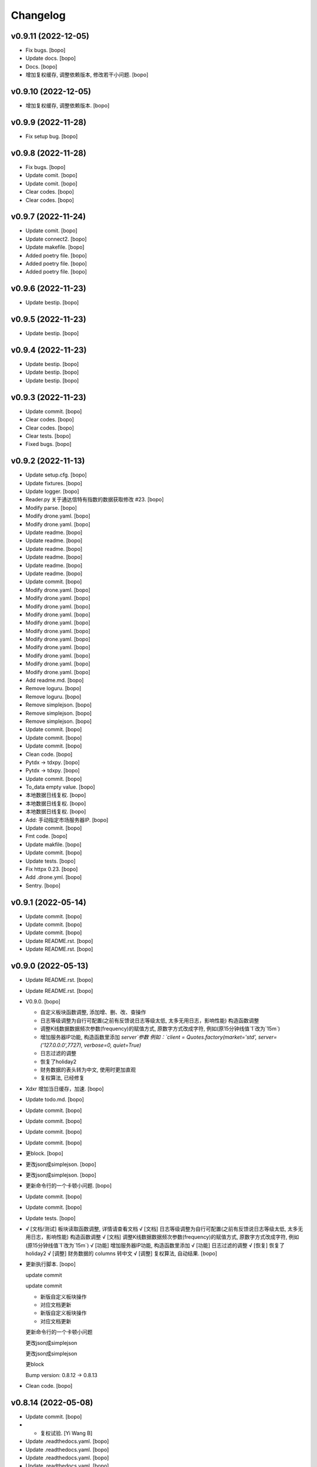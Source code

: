 Changelog
=========


v0.9.11 (2022-12-05)
--------------------
- Fix bugs. [bopo]

- Update docs. [bopo]

- Docs. [bopo]

- 增加复权缓存, 调整依赖版本, 修改若干小问题. [bopo]


v0.9.10 (2022-12-05)
--------------------
- 增加复权缓存, 调整依赖版本. [bopo]


v0.9.9 (2022-11-28)
-------------------
- Fix setup bug. [bopo]


v0.9.8 (2022-11-28)
-------------------
- Fix bugs. [bopo]

- Update comit. [bopo]

- Update comit. [bopo]

- Clear codes. [bopo]

- Clear codes. [bopo]


v0.9.7 (2022-11-24)
-------------------
- Update comit. [bopo]

- Update connect2. [bopo]

- Update makefile. [bopo]

- Added poetry file. [bopo]

- Added poetry file. [bopo]

- Added poetry file. [bopo]


v0.9.6 (2022-11-23)
-------------------
- Update bestip. [bopo]


v0.9.5 (2022-11-23)
-------------------
- Update bestip. [bopo]


v0.9.4 (2022-11-23)
-------------------
- Update bestip. [bopo]

- Update bestip. [bopo]

- Update bestip. [bopo]


v0.9.3 (2022-11-23)
-------------------
- Update commit. [bopo]

- Clear codes. [bopo]

- Clear codes. [bopo]

- Clear tests. [bopo]

- Fixed bugs. [bopo]


v0.9.2 (2022-11-13)
-------------------
- Update setup.cfg. [bopo]

- Update fixtures. [bopo]

- Update logger. [bopo]

- Reader.py 关于通达信特有指数的数据获取修改 #23. [bopo]

- Modify parse. [bopo]

- Modify drone.yaml. [bopo]

- Modify drone.yaml. [bopo]

- Update readme. [bopo]

- Update readme. [bopo]

- Update readme. [bopo]

- Update readme. [bopo]

- Update readme. [bopo]

- Update readme. [bopo]

- Update commit. [bopo]

- Modify drone.yaml. [bopo]

- Modify drone.yaml. [bopo]

- Modify drone.yaml. [bopo]

- Modify drone.yaml. [bopo]

- Modify drone.yaml. [bopo]

- Modify drone.yaml. [bopo]

- Modify drone.yaml. [bopo]

- Modify drone.yaml. [bopo]

- Modify drone.yaml. [bopo]

- Modify drone.yaml. [bopo]

- Modify drone.yaml. [bopo]

- Add readme.md. [bopo]

- Remove loguru. [bopo]

- Remove loguru. [bopo]

- Remove simplejson. [bopo]

- Remove simplejson. [bopo]

- Remove simplejson. [bopo]

- Update commit. [bopo]

- Update commit. [bopo]

- Update commit. [bopo]

- Clean code. [bopo]

- Pytdx -> tdxpy. [bopo]

- Pytdx -> tdxpy. [bopo]

- Update commit. [bopo]

- To_data empty value. [bopo]

- 本地数据日线复权. [bopo]

- 本地数据日线复权. [bopo]

- 本地数据日线复权. [bopo]

- Add: 手动指定市场服务器IP. [bopo]

- Update commit. [bopo]

- Fmt code. [bopo]

- Update makfile. [bopo]

- Update commit. [bopo]

- Update tests. [bopo]

- Fix httpx 0.23. [bopo]

- Add .drone.yml. [bopo]

- Sentry. [bopo]


v0.9.1 (2022-05-14)
-------------------
- Update commit. [bopo]

- Update commit. [bopo]

- Update commit. [bopo]

- Update README.rst. [bopo]

- Update README.rst. [bopo]


v0.9.0 (2022-05-13)
-------------------
- Update README.rst. [bopo]

- Update README.rst. [bopo]

- V0.9.0. [bopo]

  * 自定义板块函数调整, 添加增、删、改、查操作
  * 日志等级调整为自行可配置(之前有反馈说日志等级太低, 太多无用日志，影响性能) 构造函数调整
  * 调整K线数据数据频次参数(frequency)的赋值方式, 原数字方式改成字符, 例如(原15分钟线值`1`改为`15m`)
  * 增加服务器IP功能, 构造函数里添加 `server`参数 例如：`client = Quotes.factory(market='std', server=('127.0.0.0',7727), verbose=0, quiet=True)`
  * 日志过滤的调整
  * 恢复了holiday2
  * 财务数据的表头转为中文, 使用时更加直观
  * 复权算法, 已经修复
- Xdxr 增加当日缓存，加速. [bopo]

- Update todo.md. [bopo]

- Update commit. [bopo]

- Update commit. [bopo]

- Update commit. [bopo]

- Update commit. [bopo]

- 更block. [bopo]

- 更改json成simplejson. [bopo]

- 更改json成simplejson. [bopo]

- 更新命令行的一个卡顿小问题. [bopo]

- Update commit. [bopo]

- Update commit. [bopo]

- Update tests. [bopo]

- √ [文档/测试] 板块读取函数调整, 详情请查看文档 √ [文档] 日志等级调整为自行可配置(之前有反馈说日志等级太低, 太多无用日志，影响性能) 构造函数调整 √ [文档] 调整K线数据数据频次参数(frequency)的赋值方式, 原数字方式改成字符, 例如(原15分钟线值`1`改为`15m`) √ [功能] 增加服务器IP功能, 构造函数里添加 √ [功能] 日志过滤的调整 √ [恢复] 恢复了holiday2 √ [调整] 财务数据的 columns 转中文 √ [调整] 复权算法, 自动结果. [bopo]

- 更新执行脚本. [bopo]

  update commit

  update commit

  - 新版自定义板块操作
  - 对应文档更新

  - 新版自定义板块操作
  - 对应文档更新

  更新命令行的一个卡顿小问题

  更改json成simplejson

  更改json成simplejson

  更block

  Bump version: 0.8.12 → 0.8.13
- Clean code. [bopo]


v0.8.14 (2022-05-08)
--------------------
- Update commit. [bopo]

- - 复权试验. [Yi Wang B]

- Update .readthedocs.yaml. [bopo]

- Update .readthedocs.yaml. [bopo]

- Update .readthedocs.yaml. [bopo]

- Update .readthedocs.yaml. [bopo]


v0.8.13 (2022-05-07)
--------------------
- 更block. [bopo]

- 更改json成simplejson. [bopo]

- 更改json成simplejson. [bopo]

- 更新命令行的一个卡顿小问题. [bopo]

- - 新版自定义板块操作 - 对应文档更新. [Yi Wang B]

- - 新版自定义板块操作 - 对应文档更新. [Yi Wang B]

- Update commit. [bopo]

- Update commit. [vagrant]

- 更新执行脚本. [bopo]

- Clean code. [vagrant]

- Add requirements.dev. [bopo]

- Clear requirements.txt. [bopo]

- Fix blocknew symbol bug. [bopo]

- 更新测试代码. [bopo]


v0.8.12 (2022-02-09)
--------------------
- Fix blocknew symbol bug. [bopo]


v0.8.11 (2022-02-09)
--------------------
- Fix blocknew symbol bug. [bopo]

- Update docs. [bopo]

- Update docs. [bopo]


v0.8.10 (2022-01-28)
--------------------
- Update holiday. [bopo]

- Update tests. [bopo]


v0.8.9 (2022-01-28)
-------------------
- Fixed makret error. [bopo]

- Fixed makret error. [bopo]


v0.8.8 (2022-01-28)
-------------------
- 解决 logger debug. [bopo]

- 解决北交所股票不能获取数据问题. [bopo]


v0.8.7 (2022-01-28)
-------------------
- 解决北交所股票不能获取数据问题. [bopo]

- 解决北交所股票不能获取数据问题. [bopo]

- Update cli. [bopo]

- Update cli. [bopo]

- Update .pre-commit-config.yaml. [bopo]


v0.8.6 (2022-01-26)
-------------------
- Update holiday. [bopo]


v0.8.5 (2022-01-26)
-------------------
- Update holiday. [bopo]

- Update index, add volume. [bopo]

- Update. [bopo]

- Fix bug. [bopo]

- 修改文档. [bopo]

- 修改文档. [bopo]

- 修改文档. [bopo]

- Update commit. [bopo]


v0.8.4 (2021-12-04)
-------------------
- 修改文档. [bopo]

- 修改接口重试失败后报异常，改为返回为空 df，添加日志静默方式参数. [bopo]

- Format code. [bopo]


v0.8.3 (2021-11-27)
-------------------
- Fix `bestip -v` error bug. [bopo]

- 更新文档. [bopo]


v0.8.2 (2021-10-29)
-------------------
- 修复win下编码问题. [bopo]

- Fixed reader path bug. [bopo]

- Fixed reader path bug. [bopo]

- Fixed reader path bug. [bopo]


v0.8.1 (2021-10-25)
-------------------
- Fixed reader path bug. [bopo]

- Fixed reader path bug. [bopo]


v0.8.0 (2021-10-25)
-------------------
- Update docs. [bopo]

- Update docs. [bopo]

- Update docs. [bopo]

- Update docs. [bopo]

- Clear code. [bopo]

- Fixed console bug. [bopo]

- Clear logs. [bopo]

- Fix reconnect bug. bestip bug, config bug. [bopo]

- Update commit. [bopo]

- Fix bugs. [bopo]

- Add holiday & factor. [bopo]

- Add holiday & factor. [bopo]

- Update config. [bopo]

- Update config. [bopo]

- Update config. [bopo]

- Update config. [bopo]

- Update commit. [bopo]

- Update commit. [bopo]

- Update tdx2csv & test script. [bopo]

- Update changelog. [bopo]

- Update. [bopo]


v0.7.21 (2021-09-24)
--------------------

Fix
~~~
- Config not found. [bopo]


Other
~~~~~
- Update changelog. [bopo]

- Update bestip & test script. [bopo]

- Update commit. [bopo]

- Update docs. [bopo]


v0.7.20 (2021-09-22)
--------------------
- Update docs. [bopo]

- Update affair. [bopo]

- Update affairs. [bopo]

- Clear code . [bopo]

- Clear code . [bopo]

- Update test. [bopo]

- Clear code . [bopo]

- Clear code . [bopo]

- Update fab. [bopo]

- Update docs. [bopo]

- Update docs. [bopo]


v0.7.19 (2021-09-18)
--------------------
- Update docs. [bopo]

- - clear code. - add txt2csv function. [bopo]

- Clear code. [bopo]

- Update. [bopo]

- Update affair. [bopo]

- Update affair. [bopo]

- Update test script. [bopo]

- Update test script. [bopo]

- Update. [bopo]

- Update docs. [bopo]

- Update docs. [bopo]

- Update docs. [bopo]

- 发布版本. [bopo]

- 发布版本. [bopo]

- Fix bug. [bopo]

- Merge branch 'master' of github.com:mootdx/mootdx. [bopo]


v0.7.18 (2021-09-14)
--------------------

Changes
~~~~~~~
- 修正文档错误. [bopo]

- 修正文档错误. [bopo]


Fix
~~~
- 修改bestip获取错误, 修改整测试脚本错误，修改财务数据下载路径错误. [bopo]

- 修改bestip获取错误 fix: 修改整测试脚本错误 fix: 修改财务数据下载路径错误. [bopo]


Other
~~~~~
- 清理代码. [bopo]

- Update readme. [bopo]

- Update readme. [bopo]

- Update changelog. [bopo]


v0.7.17 (2021-09-12)
--------------------

Changes
~~~~~~~
- 财务数据调整为异步下载方式, 性能提升十几倍. [bopo]

- 调整logger, 使用异步方式选择最优服务器ip. [bopo]

- 更新文档. [bopo]


Other
~~~~~
- Pre commit. [bopo]

- Update docs. [bopo]

- Update docs. [bopo]

- 财务数据调整为异步下载方式, 性能提升十几倍. [bopo]

- 调整logger, 使用异步方式选择最优服务器ip. [bopo]

- Unipath to pathlib. [bopo]

- Unipath to pathlib. [bopo]

- 格式化代码. [bopo]

- 格式化代码. [bopo]

- 项目整理. [bopo]

- Update mootdx/contrib/compat.py. 支持科创版指数基金。 [b0p0m0f0]


v0.7.16 (2021-09-08)
--------------------

Changes
~~~~~~~
- 更新文档. [bopo]


v0.7.15 (2021-09-08)
--------------------

Changes
~~~~~~~
- 更新文档. [bopo]

- 更新文档. [bopo]

- 修复分钟线数据读取bug. [bopo]


Other
~~~~~
- Formant code. [bopo]

- Fix .pre-commit-config.yaml. [bopo]


v0.7.14 (2021-08-24)
--------------------

Fix
~~~
- Update test. [bopo]

- Update test. [bopo]

- Update commit. [bopo]

- Update commit. [bopo]

- Update commit. [bopo]

- Update commit. [bopo]

- Update commit. [bopo]

- Update commit. [bopo]

- Update commit. [bopo]

- Update commit. [bopo]

- Update commit. [bopo]

- Update commit. [bopo]

- Update commit. [bopo]

- Update commit. [bopo]

- Update commit. [bopo]

- Update commit. [bopo]

- Update commit. [bopo]


Other
~~~~~
- Update commit. [bopo]

- Update hotfix. [ibopo]

- Update hotfix. [ibopo]


v0.7.12 (2021-08-04)
--------------------
- Update quotes server. [bopo]

- Update commit. [ibopo]

- Update commit. [ibopo]

- Update commit. [bopo]

- Update docs. [bopo]


v0.7.11 (2021-07-13)
--------------------
- Merge branch 'develop' of gitee.com:ibopo/mootdx into develop. [ibopo]

- !2 bugfix: 查询分笔成交offset不能为market code * bugfix: 查询分笔成交offset不能为market code. [dhrhe]


v0.7.10 (2021-07-05)
--------------------

Changes
~~~~~~~
- Change connecton. [bopo]

- Add log. [bopo]

- Mrage. [bopo]

- Update adjust. [bopo]

- Update to_data. [bopo]

- Update requirements. [bopo]

- Change readme. [bopo]

- Change requirements. [bopo]

- Remove trade server. [bopo]

- Remove trade server. [bopo]


Fix
~~~
- Reader path bug. [bopo]

- 修改. [bopo]

- 修改win下config目录问题. [bopo]

- Update commit. [bopo]


Other
~~~~~
- Update commit. [bopo]

- Update commit. [bopo]

- Update commit. [bopo]

- Update commit. [bopo]

- Update tests. [bopo]

- Update docs. [bopo]

- Clean tests. [bopo]

- Update docs. [bopo]

- Update bestip. [bopo]

- Update import. [bopo]

- Update timeout. [bopo]

- Update bestip. [bopo]

- Update logger. [bopo]

- Update commit. [bopo]

- Update commit. [bopo]

- Update block new test. [bopo]

- Update block new test. [bopo]

- Update block new test. [bopo]

- Update test. [bopo]

- Update docs. [bopo]

- Update test. [bopo]

- Update test. [bopo]

- Update commit. [bopo]

- Update commit. [bopo]

- Update commit. [bopo]

- Update commit. [bopo]

- Update adjust. [bopo]

- Update commit. [bopo]

- Update commit. [bopo]

- Update commit. [bopo]

- Update commit. [bopo]

- Update commit. [bopo]

- Update commit. [bopo]

- Update commit. [bopo]

- Update commit. [bopo]

- Update commit. [bopo]

- Update commit. [bopo]

- Update commit. [bopo]

- Update commit. [bopo]

- Update commit. [bopo]

- Update commit. [bopo]

- Add: added utils tests. [bopo]

- Bug fix: replace unipath with pathlib. [Bo Zheng]

- Update commit. [bopo]

- Update commit. [bopo]

- Update commit. [bopo]

- Update commit. [bopo]

- Update commit. [bopo]

- Update commit. [bopo]

- Update commit. [bopo]

- Update commit. [bopo]

- Update commit. [bopo]

- Update commit. [bopo]

- Update commit. [bopo]

- Update reader. [bopo]

- Update reader. [bopo]

- Update transactions. [bopo]

- Update affair. [bopo]

- Update commit. [bopo]

- Update ext market bug. [bopo]

- Update commit. [bopo]

- Update commit. [bopo]

- Update commit. [bopo]

- Update commit. [bopo]


v0.9.8 (2022-11-28)
-------------------
- Fix bugs. [bopo]

- Update comit. [bopo]

- Update comit. [bopo]

- Clear codes. [bopo]

- Clear codes. [bopo]


v0.9.7 (2022-11-24)
-------------------
- Update comit. [bopo]

- Update connect2. [bopo]

- Update makefile. [bopo]

- Added poetry file. [bopo]

- Added poetry file. [bopo]

- Added poetry file. [bopo]


v0.9.6 (2022-11-23)
-------------------
- Update bestip. [bopo]


v0.9.5 (2022-11-23)
-------------------
- Update bestip. [bopo]


v0.9.4 (2022-11-23)
-------------------
- Update bestip. [bopo]

- Update bestip. [bopo]

- Update bestip. [bopo]


v0.9.3 (2022-11-23)
-------------------
- Update commit. [bopo]

- Clear codes. [bopo]

- Clear codes. [bopo]

- Clear tests. [bopo]

- Fixed bugs. [bopo]


v0.9.2 (2022-11-13)
-------------------
- Update setup.cfg. [bopo]

- Update fixtures. [bopo]

- Update logger. [bopo]

- Reader.py 关于通达信特有指数的数据获取修改 #23. [bopo]

- Modify parse. [bopo]

- Modify drone.yaml. [bopo]

- Modify drone.yaml. [bopo]

- Update readme. [bopo]

- Update readme. [bopo]

- Update readme. [bopo]

- Update readme. [bopo]

- Update readme. [bopo]

- Update readme. [bopo]

- Update commit. [bopo]

- Modify drone.yaml. [bopo]

- Modify drone.yaml. [bopo]

- Modify drone.yaml. [bopo]

- Modify drone.yaml. [bopo]

- Modify drone.yaml. [bopo]

- Modify drone.yaml. [bopo]

- Modify drone.yaml. [bopo]

- Modify drone.yaml. [bopo]

- Modify drone.yaml. [bopo]

- Modify drone.yaml. [bopo]

- Modify drone.yaml. [bopo]

- Add readme.md. [bopo]

- Remove loguru. [bopo]

- Remove loguru. [bopo]

- Remove simplejson. [bopo]

- Remove simplejson. [bopo]

- Remove simplejson. [bopo]

- Update commit. [bopo]

- Update commit. [bopo]

- Update commit. [bopo]

- Clean code. [bopo]

- Pytdx -> tdxpy. [bopo]

- Pytdx -> tdxpy. [bopo]

- Update commit. [bopo]

- To_data empty value. [bopo]

- 本地数据日线复权. [bopo]

- 本地数据日线复权. [bopo]

- 本地数据日线复权. [bopo]

- Add: 手动指定市场服务器IP. [bopo]

- Update commit. [bopo]

- Fmt code. [bopo]

- Update makfile. [bopo]

- Update commit. [bopo]

- Update tests. [bopo]

- Fix httpx 0.23. [bopo]

- Add .drone.yml. [bopo]

- Sentry. [bopo]


v0.9.1 (2022-05-14)
-------------------
- Update commit. [bopo]

- Update commit. [bopo]

- Update commit. [bopo]

- Update README.rst. [bopo]

- Update README.rst. [bopo]


v0.9.0 (2022-05-13)
-------------------
- Update README.rst. [bopo]

- Update README.rst. [bopo]

- V0.9.0. [bopo]

  * 自定义板块函数调整, 添加增、删、改、查操作
  * 日志等级调整为自行可配置(之前有反馈说日志等级太低, 太多无用日志，影响性能) 构造函数调整
  * 调整K线数据数据频次参数(frequency)的赋值方式, 原数字方式改成字符, 例如(原15分钟线值`1`改为`15m`)
  * 增加服务器IP功能, 构造函数里添加 `server`参数 例如：`client = Quotes.factory(market='std', server=('127.0.0.0',7727), verbose=0, quiet=True)`
  * 日志过滤的调整
  * 恢复了holiday2
  * 财务数据的表头转为中文, 使用时更加直观
  * 复权算法, 已经修复
- Xdxr 增加当日缓存，加速. [bopo]

- Update todo.md. [bopo]

- Update commit. [bopo]

- Update commit. [bopo]

- Update commit. [bopo]

- Update commit. [bopo]

- 更block. [bopo]

- 更改json成simplejson. [bopo]

- 更改json成simplejson. [bopo]

- 更新命令行的一个卡顿小问题. [bopo]

- Update commit. [bopo]

- Update commit. [bopo]

- Update tests. [bopo]

- √ [文档/测试] 板块读取函数调整, 详情请查看文档 √ [文档] 日志等级调整为自行可配置(之前有反馈说日志等级太低, 太多无用日志，影响性能) 构造函数调整 √ [文档] 调整K线数据数据频次参数(frequency)的赋值方式, 原数字方式改成字符, 例如(原15分钟线值`1`改为`15m`) √ [功能] 增加服务器IP功能, 构造函数里添加 √ [功能] 日志过滤的调整 √ [恢复] 恢复了holiday2 √ [调整] 财务数据的 columns 转中文 √ [调整] 复权算法, 自动结果. [bopo]

- 更新执行脚本. [bopo]

  update commit

  update commit

  - 新版自定义板块操作
  - 对应文档更新

  - 新版自定义板块操作
  - 对应文档更新

  更新命令行的一个卡顿小问题

  更改json成simplejson

  更改json成simplejson

  更block

  Bump version: 0.8.12 → 0.8.13
- Clean code. [bopo]


v0.8.14 (2022-05-08)
--------------------
- Update commit. [bopo]

- - 复权试验. [Yi Wang B]

- Update .readthedocs.yaml. [bopo]

- Update .readthedocs.yaml. [bopo]

- Update .readthedocs.yaml. [bopo]

- Update .readthedocs.yaml. [bopo]


v0.8.13 (2022-05-07)
--------------------
- 更block. [bopo]

- 更改json成simplejson. [bopo]

- 更改json成simplejson. [bopo]

- 更新命令行的一个卡顿小问题. [bopo]

- - 新版自定义板块操作 - 对应文档更新. [Yi Wang B]

- - 新版自定义板块操作 - 对应文档更新. [Yi Wang B]

- Update commit. [bopo]

- Update commit. [vagrant]

- 更新执行脚本. [bopo]

- Clean code. [vagrant]

- Add requirements.dev. [bopo]

- Clear requirements.txt. [bopo]

- Fix blocknew symbol bug. [bopo]

- 更新测试代码. [bopo]


v0.8.12 (2022-02-09)
--------------------
- Fix blocknew symbol bug. [bopo]


v0.8.11 (2022-02-09)
--------------------
- Fix blocknew symbol bug. [bopo]

- Update docs. [bopo]

- Update docs. [bopo]


v0.8.10 (2022-01-28)
--------------------
- Update holiday. [bopo]

- Update tests. [bopo]


v0.8.9 (2022-01-28)
-------------------
- Fixed makret error. [bopo]

- Fixed makret error. [bopo]


v0.8.8 (2022-01-28)
-------------------
- 解决 logger debug. [bopo]

- 解决北交所股票不能获取数据问题. [bopo]


v0.8.7 (2022-01-28)
-------------------
- 解决北交所股票不能获取数据问题. [bopo]

- 解决北交所股票不能获取数据问题. [bopo]

- Update cli. [bopo]

- Update cli. [bopo]

- Update .pre-commit-config.yaml. [bopo]


v0.8.6 (2022-01-26)
-------------------
- Update holiday. [bopo]


v0.8.5 (2022-01-26)
-------------------
- Update holiday. [bopo]

- Update index, add volume. [bopo]

- Update. [bopo]

- Fix bug. [bopo]

- 修改文档. [bopo]

- 修改文档. [bopo]

- 修改文档. [bopo]

- Update commit. [bopo]


v0.8.4 (2021-12-04)
-------------------
- 修改文档. [bopo]

- 修改接口重试失败后报异常，改为返回为空 df，添加日志静默方式参数. [bopo]

- Format code. [bopo]


v0.8.3 (2021-11-27)
-------------------
- Fix `bestip -v` error bug. [bopo]

- 更新文档. [bopo]


v0.8.2 (2021-10-29)
-------------------
- 修复win下编码问题. [bopo]

- Fixed reader path bug. [bopo]

- Fixed reader path bug. [bopo]

- Fixed reader path bug. [bopo]


v0.8.1 (2021-10-25)
-------------------
- Fixed reader path bug. [bopo]

- Fixed reader path bug. [bopo]


v0.8.0 (2021-10-25)
-------------------
- Update docs. [bopo]

- Update docs. [bopo]

- Update docs. [bopo]

- Update docs. [bopo]

- Clear code. [bopo]

- Fixed console bug. [bopo]

- Clear logs. [bopo]

- Fix reconnect bug. bestip bug, config bug. [bopo]

- Update commit. [bopo]

- Fix bugs. [bopo]

- Add holiday & factor. [bopo]

- Add holiday & factor. [bopo]

- Update config. [bopo]

- Update config. [bopo]

- Update config. [bopo]

- Update config. [bopo]

- Update commit. [bopo]

- Update commit. [bopo]

- Update tdx2csv & test script. [bopo]

- Update changelog. [bopo]

- Update. [bopo]


v0.7.21 (2021-09-24)
--------------------

Fix
~~~
- Config not found. [bopo]


Other
~~~~~
- Update changelog. [bopo]

- Update bestip & test script. [bopo]

- Update commit. [bopo]

- Update docs. [bopo]


v0.7.20 (2021-09-22)
--------------------
- Update docs. [bopo]

- Update affair. [bopo]

- Update affairs. [bopo]

- Clear code . [bopo]

- Clear code . [bopo]

- Update test. [bopo]

- Clear code . [bopo]

- Clear code . [bopo]

- Update fab. [bopo]

- Update docs. [bopo]

- Update docs. [bopo]


v0.7.19 (2021-09-18)
--------------------
- Update docs. [bopo]

- - clear code. - add txt2csv function. [bopo]

- Clear code. [bopo]

- Update. [bopo]

- Update affair. [bopo]

- Update affair. [bopo]

- Update test script. [bopo]

- Update test script. [bopo]

- Update. [bopo]

- Update docs. [bopo]

- Update docs. [bopo]

- Update docs. [bopo]

- 发布版本. [bopo]

- 发布版本. [bopo]

- Fix bug. [bopo]

- Merge branch 'master' of github.com:mootdx/mootdx. [bopo]


v0.7.18 (2021-09-14)
--------------------

Changes
~~~~~~~
- 修正文档错误. [bopo]

- 修正文档错误. [bopo]


Fix
~~~
- 修改bestip获取错误, 修改整测试脚本错误，修改财务数据下载路径错误. [bopo]

- 修改bestip获取错误 fix: 修改整测试脚本错误 fix: 修改财务数据下载路径错误. [bopo]


Other
~~~~~
- 清理代码. [bopo]

- Update readme. [bopo]

- Update readme. [bopo]

- Update changelog. [bopo]


v0.7.17 (2021-09-12)
--------------------

Changes
~~~~~~~
- 财务数据调整为异步下载方式, 性能提升十几倍. [bopo]

- 调整logger, 使用异步方式选择最优服务器ip. [bopo]

- 更新文档. [bopo]


Other
~~~~~
- Pre commit. [bopo]

- Update docs. [bopo]

- Update docs. [bopo]

- 财务数据调整为异步下载方式, 性能提升十几倍. [bopo]

- 调整logger, 使用异步方式选择最优服务器ip. [bopo]

- Unipath to pathlib. [bopo]

- Unipath to pathlib. [bopo]

- 格式化代码. [bopo]

- 格式化代码. [bopo]

- 项目整理. [bopo]

- Update mootdx/contrib/compat.py. 支持科创版指数基金。 [b0p0m0f0]


v0.7.16 (2021-09-08)
--------------------

Changes
~~~~~~~
- 更新文档. [bopo]


v0.7.15 (2021-09-08)
--------------------

Changes
~~~~~~~
- 更新文档. [bopo]

- 更新文档. [bopo]

- 修复分钟线数据读取bug. [bopo]


Other
~~~~~
- Formant code. [bopo]

- Fix .pre-commit-config.yaml. [bopo]


v0.7.14 (2021-08-24)
--------------------

Fix
~~~
- Update test. [bopo]

- Update test. [bopo]

- Update commit. [bopo]

- Update commit. [bopo]

- Update commit. [bopo]

- Update commit. [bopo]

- Update commit. [bopo]

- Update commit. [bopo]

- Update commit. [bopo]

- Update commit. [bopo]

- Update commit. [bopo]

- Update commit. [bopo]

- Update commit. [bopo]

- Update commit. [bopo]

- Update commit. [bopo]

- Update commit. [bopo]

- Update commit. [bopo]


Other
~~~~~
- Update commit. [bopo]

- Update hotfix. [ibopo]

- Update hotfix. [ibopo]


v0.7.12 (2021-08-04)
--------------------
- Update quotes server. [bopo]

- Update commit. [ibopo]

- Update commit. [ibopo]

- Update commit. [bopo]

- Update docs. [bopo]


v0.7.11 (2021-07-13)
--------------------
- Merge branch 'develop' of gitee.com:ibopo/mootdx into develop. [ibopo]

- !2 bugfix: 查询分笔成交offset不能为market code * bugfix: 查询分笔成交offset不能为market code. [dhrhe]


v0.7.10 (2021-07-05)
--------------------

Changes
~~~~~~~
- Change connecton. [bopo]

- Add log. [bopo]

- Mrage. [bopo]

- Update adjust. [bopo]

- Update to_data. [bopo]

- Update requirements. [bopo]

- Change readme. [bopo]

- Change requirements. [bopo]

- Remove trade server. [bopo]

- Remove trade server. [bopo]


Fix
~~~
- Reader path bug. [bopo]

- 修改. [bopo]

- 修改win下config目录问题. [bopo]

- Update commit. [bopo]


Other
~~~~~
- Update commit. [bopo]

- Update commit. [bopo]

- Update commit. [bopo]

- Update commit. [bopo]

- Update tests. [bopo]

- Update docs. [bopo]

- Clean tests. [bopo]

- Update docs. [bopo]

- Update bestip. [bopo]

- Update import. [bopo]

- Update timeout. [bopo]

- Update bestip. [bopo]

- Update logger. [bopo]

- Update commit. [bopo]

- Update commit. [bopo]

- Update block new test. [bopo]

- Update block new test. [bopo]

- Update block new test. [bopo]

- Update test. [bopo]

- Update docs. [bopo]

- Update test. [bopo]

- Update test. [bopo]

- Update commit. [bopo]

- Update commit. [bopo]

- Update commit. [bopo]

- Update commit. [bopo]

- Update adjust. [bopo]

- Update commit. [bopo]

- Update commit. [bopo]

- Update commit. [bopo]

- Update commit. [bopo]

- Update commit. [bopo]

- Update commit. [bopo]

- Update commit. [bopo]

- Update commit. [bopo]

- Update commit. [bopo]

- Update commit. [bopo]

- Update commit. [bopo]

- Update commit. [bopo]

- Update commit. [bopo]

- Update commit. [bopo]

- Add: added utils tests. [bopo]

- Bug fix: replace unipath with pathlib. [Bo Zheng]

- Update commit. [bopo]

- Update commit. [bopo]

- Update commit. [bopo]

- Update commit. [bopo]

- Update commit. [bopo]

- Update commit. [bopo]

- Update commit. [bopo]

- Update commit. [bopo]

- Update commit. [bopo]

- Update commit. [bopo]

- Update commit. [bopo]

- Update reader. [bopo]

- Update reader. [bopo]

- Update transactions. [bopo]

- Update affair. [bopo]

- Update commit. [bopo]

- Update ext market bug. [bopo]

- Update commit. [bopo]

- Update commit. [bopo]

- Update commit. [bopo]

- Update commit. [bopo]


v0.9.11 (2022-12-05)
--------------------
- Fix bugs. [bopo]

- Update docs. [bopo]

- Docs. [bopo]

- 增加复权缓存, 调整依赖版本, 修改若干小问题. [bopo]


v0.9.10 (2022-12-05)
--------------------
- 增加复权缓存, 调整依赖版本. [bopo]


v0.9.9 (2022-11-28)
-------------------
- 修改若干bug. [bopo]


v0.9.8 (2022-11-28)
-------------------
- Fix bugs. [bopo]

- Update comit. [bopo]

- Update comit. [bopo]

- Clear codes. [bopo]

- Clear codes. [bopo]


v0.9.7 (2022-11-24)
-------------------
- Update comit. [bopo]

- Update connect2. [bopo]

- Update makefile. [bopo]

- Added poetry file. [bopo]

- Added poetry file. [bopo]

- Added poetry file. [bopo]


v0.9.6 (2022-11-23)
-------------------
- Update bestip. [bopo]


v0.9.5 (2022-11-23)
-------------------
- Update bestip. [bopo]


v0.9.4 (2022-11-23)
-------------------
- Update bestip.

- Update bestip.

- Update bestip.


v0.9.3 (2022-11-23)
-------------------
- Update commit.

- Clear codes.

- Clear codes.

- Clear tests.

- Fixed bugs.


v0.9.2 (2022-11-13)
-------------------
- Update setup.cfg.

- Update fixtures.

- Update logger.

- Reader.py 关于通达信特有指数的数据获取修改 #23.

- Modify parse.

- Modify drone.yaml.

- Modify drone.yaml.

- Update readme.

- Update readme.

- Update readme.

- Update readme.

- Update readme.

- Update readme.

- Update commit.

- Modify drone.yaml.

- Modify drone.yaml.

- Modify drone.yaml.

- Modify drone.yaml.

- Modify drone.yaml.

- Modify drone.yaml.

- Modify drone.yaml.

- Modify drone.yaml.

- Modify drone.yaml.

- Modify drone.yaml.

- Modify drone.yaml.

- Add readme.md.

- Remove loguru.

- Remove loguru.

- Remove simplejson.

- Remove simplejson.

- Remove simplejson.

- Update commit.

- Update commit.

- Update commit.

- Clean code.

- Pytdx -> tdxpy.

- Pytdx -> tdxpy.

- Update commit.

- To_data empty value.

- 本地数据日线复权.

- 本地数据日线复权.

- 本地数据日线复权.

- Add: 手动指定市场服务器IP.

- Update commit.

- Fmt code.

- Update makfile.

- Update commit.

- Update tests.

- Fix httpx 0.23.

- Add .drone.yml.

- Sentry.


v0.9.1 (2022-05-14)
-------------------
- Udate cmmit. []

- Udate cmmit. []

- Udate cmmit. []

- Udate README.rst. []

- Udate README.rst. []


